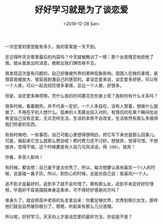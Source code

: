 #+TITLE: 好好学习就是为了谈恋爱
#+DATE: <2019-12-28 Sat>
#+HUGO_TAGS: 随笔
一次恋爱的感觉能有多久，我的答案是一天不到。

还记得昨天文章里最后的内容吗？今天就被教训了一顿：那个女孩残忍地拒绝了我，她从我发出的消息，推断出我们俩性格不合。

我发现这次是有问题的，自己好像被外界的某种现象影响。周围人在做的事情，是很容易被放大、很容易刺激自己的感官的。拿谈恋爱来说，谈恋爱多好呀，可以有一个人疼，可以一起去经历很多事情，总比一个人做，好很多。

但是，谈恋爱多麻烦呀。凭什么我的时间要花在你身上呢？我和你有什么关系吗？

很多时候，看着眼热，并不代表一定好。一个人多自在，没有人管着，想做什么就做了。不用在乎别人想什么。孤单的人羡慕出双入对的，有情侣的在某个瞬间也会希望自己没有恋爱。无论怎样生活，生活的本质不会改变，生活依然有那么多值得我们热爱的东西。

有些时候吧，一些事而，自己可能心里想得很明白，把它写下来也是那么回事儿。可是，做起来它怎么就那么费劲呢！费时费力还不讨好。想放弃，觉得可惜，不想放弃，觉得不值。这个时候要是有人说几句风凉话，得（dé），放弃！

你看，多受人影响！

有时候，都会想：自己是不是太优秀了，所以，每次想要认真地喜欢一个/人的时候，总是碰一鼻子灰。所以，到伤心的时候，总是对自己说：我喜欢/一个人。

追不到才是最好的，追到手了就不会珍惜了。哪有那么扯，追到手肯定好好珍惜呀。毕竟好不容易摆脱单身这条命，可不得好好感谢对方吗？

单身久了，就会把高中老班的名言拿出来：你要足够优秀，优秀到吸引女生，那样他们就会自然被你吸引了。嗯嗯，听起来有那么几分道理。

所以呢，好好学习，天天向上才是谈恋爱的最好方法，你说是不是？
